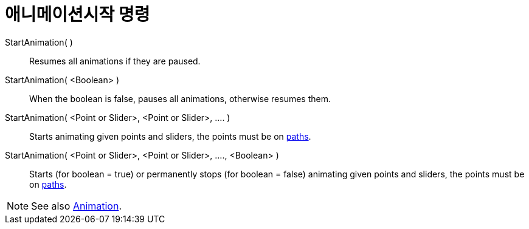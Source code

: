 = 애니메이션시작 명령
:page-en: commands/StartAnimation
ifdef::env-github[:imagesdir: /ko/modules/ROOT/assets/images]

StartAnimation( )::
  Resumes all animations if they are paused.

StartAnimation( <Boolean> )::
  When the boolean is false, pauses all animations, otherwise resumes them.

StartAnimation( <Point or Slider>, <Point or Slider>, .... )::
  Starts animating given points and sliders, the points must be on
  xref:/s_index_php?title=Geometric_Objects_action=edit_redlink=1.adoc[paths].

StartAnimation( <Point or Slider>, <Point or Slider>, ...., <Boolean> )::
  Starts (for boolean = true) or permanently stops (for boolean = false) animating given points and sliders, the points
  must be on xref:/s_index_php?title=Geometric_Objects_action=edit_redlink=1.adoc[paths].

[NOTE]
====

See also xref:/s_index_php?title=Animation_action=edit_redlink=1.adoc[Animation].

====
